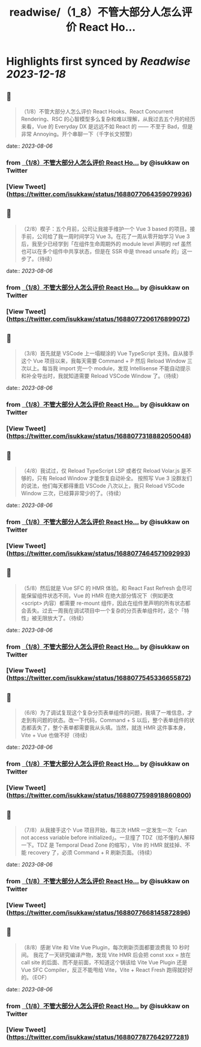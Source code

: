:PROPERTIES:
:title: readwise/（1_8）不管大部分人怎么评价 React Ho...
:END:

:PROPERTIES:
:author: [[isukkaw on Twitter]]
:full-title: "（1/8）不管大部分人怎么评价 React Ho..."
:category: [[tweets]]
:url: https://twitter.com/isukkaw/status/1688077064359079936
:image-url: https://pbs.twimg.com/profile_images/1026805985363423232/3u0peLGE.jpg
:END:

* Highlights first synced by [[Readwise]] [[2023-12-18]]
** 📌
#+BEGIN_QUOTE
（1/8）不管大部分人怎么评价 React Hooks、React Concurrent Rendering、RSC 的心智模型多么复杂和难以理解，从我过去五个月的经历来看，Vue 的 Everyday DX 是远远不如 React 的 —— 不至于 Bad，但是非常 Annoying。开个串聊一下（千字长文预警） 
#+END_QUOTE
    date:: [[2023-08-06]]
*** from _（1/8）不管大部分人怎么评价 React Ho..._ by @isukkaw on Twitter
*** [View Tweet](https://twitter.com/isukkaw/status/1688077064359079936)
** 📌
#+BEGIN_QUOTE
（2/8）楔子：五个月前，公司让我接手维护一个 Vue 3 based 的项目。接手前，公司给了我一周时间学习 Vue 3。在花了一周从零开始学习 Vue 3 后，我至少已经学到「在组件生命周期外的 module level 声明的 ref 虽然也可以在多个组件中共享状态，但是在 SSR 中是 thread unsafe 的」这一步了。（待续） 
#+END_QUOTE
    date:: [[2023-08-06]]
*** from _（1/8）不管大部分人怎么评价 React Ho..._ by @isukkaw on Twitter
*** [View Tweet](https://twitter.com/isukkaw/status/1688077206176899072)
** 📌
#+BEGIN_QUOTE
（3/8）首先就是 VSCode 上一塌糊涂的 Vue TypeScript 支持。自从接手这个 Vue 项目以来，我每天需要 Command + P 然后 Reload Window 三次以上。每当我 import 完一个 module，发现 Intellisense 不能自动提示和补全导出时，我就知道需要 Reload VSCode Window 了。（待续） 
#+END_QUOTE
    date:: [[2023-08-06]]
*** from _（1/8）不管大部分人怎么评价 React Ho..._ by @isukkaw on Twitter
*** [View Tweet](https://twitter.com/isukkaw/status/1688077318882050048)
** 📌
#+BEGIN_QUOTE
（4/8）我试过，仅 Reload TypeScript LSP 或者仅 Reload Volar.js 是不够的，只有 Reload Window 才能恢复自动补全。
按照写 Vue 3 没群友们的说法，他们每天都得重启 VSCode 八次以上，我只 Reload VSCode  Window 三次，已经算非常少的了。（待续） 
#+END_QUOTE
    date:: [[2023-08-06]]
*** from _（1/8）不管大部分人怎么评价 React Ho..._ by @isukkaw on Twitter
*** [View Tweet](https://twitter.com/isukkaw/status/1688077464571092993)
** 📌
#+BEGIN_QUOTE
（5/8）然后就是 Vue SFC 的 HMR 体验。和 React Fast Refresh 会尽可能保留组件状态不同，Vue 的 HMR 在绝大部分情况下（例如更改 <script> 内容）都需要 re-mount 组件，因此在组件里声明的所有状态都会丢失。过去一周我在调试项目中一个复杂的分页表单组件时，这个「特性」被无限放大了。（待续） 
#+END_QUOTE
    date:: [[2023-08-06]]
*** from _（1/8）不管大部分人怎么评价 React Ho..._ by @isukkaw on Twitter
*** [View Tweet](https://twitter.com/isukkaw/status/1688077545336655872)
** 📌
#+BEGIN_QUOTE
（6/8）为了调试复现这个复杂分页表单组件的问题，我填了一堆信息，才走到有问题的状态。改一下代码，Command + S 以后，整个表单组件的状态都丢失了，整个表单都需要我从头填。当然，就连 HMR 这件事本身，Vite + Vue 也做不好（待续） 
#+END_QUOTE
    date:: [[2023-08-06]]
*** from _（1/8）不管大部分人怎么评价 React Ho..._ by @isukkaw on Twitter
*** [View Tweet](https://twitter.com/isukkaw/status/1688077598918860800)
** 📌
#+BEGIN_QUOTE
（7/8）从我接手这个 Vue 项目开始，每三次 HMR 一定发生一次「can not access variable before initialized」。一旦撞了 TDZ（给不懂的人解释一下。TDZ 是 Temporal Dead Zone 的缩写），Vite 的 HMR 就挂掉、不能 recovery 了，必须 Command + R 刷新页面。（待续） 
#+END_QUOTE
    date:: [[2023-08-06]]
*** from _（1/8）不管大部分人怎么评价 React Ho..._ by @isukkaw on Twitter
*** [View Tweet](https://twitter.com/isukkaw/status/1688077668145872896)
** 📌
#+BEGIN_QUOTE
（8/8）感谢 Vite 和 Vite Vue Plugin，每次刷新页面都要浪费我 10 秒时间。
我花了一天研究编译产物，发现 Vite HMR 后会把 const xxx = 放在 call site 的后面、而不是前面，不知道这个锅该给 Vite Vue Plugin 还是 Vue SFC Compiler，反正不能甩给 Vite，Vite + React Fresh 跑得就好好的。（EOF） 
#+END_QUOTE
    date:: [[2023-08-06]]
*** from _（1/8）不管大部分人怎么评价 React Ho..._ by @isukkaw on Twitter
*** [View Tweet](https://twitter.com/isukkaw/status/1688077877642977281)